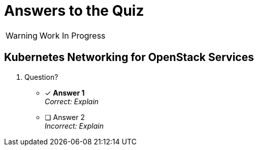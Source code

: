 :time_estimate: 1

= Answers to the Quiz

WARNING: Work In Progress

== Kubernetes Networking for OpenStack Services

1. Question?

* [x] *Answer 1* +
_Correct: Explain_

* [ ] Answer 2 +
_Incorrect: Explain_
